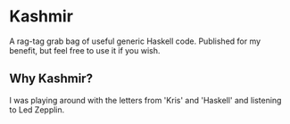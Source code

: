 * Kashmir

A rag-tag grab bag of useful generic Haskell code. Published for my benefit,
but feel free to use it if you wish.

** Why Kashmir?

I was playing around with the letters from 'Kris' and 'Haskell' and listening to
Led Zepplin.
